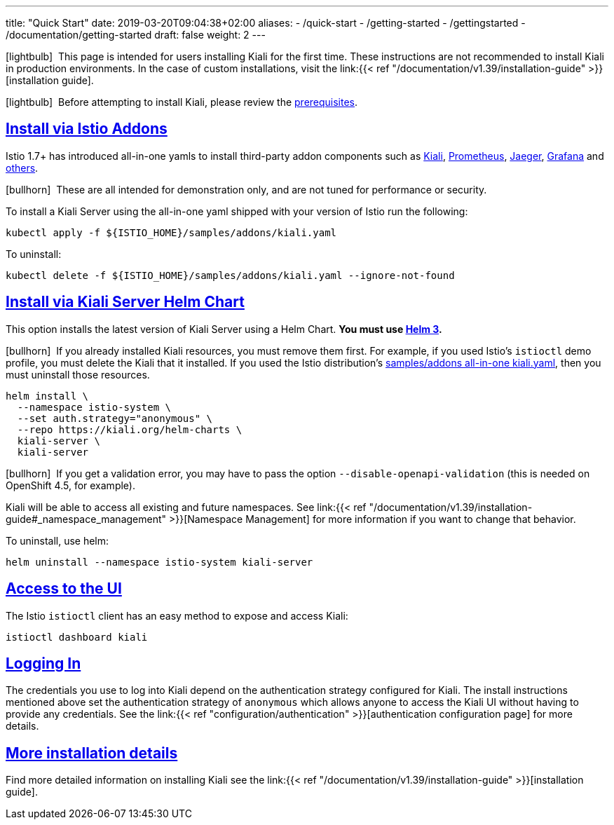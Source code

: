 ---
title: "Quick Start"
date: 2019-03-20T09:04:38+02:00
aliases:
- /quick-start
- /getting-started
- /gettingstarted
- /documentation/getting-started
draft: false
weight: 2
---

:toc: macro
:toclevels: 2
:toc-title: Table of Contents
:keywords: Kiali Quick Start
:icons: font
:imagesdir: /images/quickinstall/
:sectlinks:

icon:lightbulb[size=1x]{nbsp} This page is intended for users installing Kiali for the first time. These instructions are not recommended to install Kiali in production environments. In the case of custom installations, visit the link:{{< ref "/documentation/v1.39/installation-guide" >}}[installation guide].

icon:lightbulb[size=1x]{nbsp} Before attempting to install Kiali, please review the link:../installation-guide/#_prerequisites[prerequisites].

toc::[]

== Install via Istio Addons

Istio 1.7+ has introduced all-in-one yamls to install third-party addon components such as link:https://preliminary.istio.io/latest/docs/ops/integrations/kiali/[Kiali], link:https://preliminary.istio.io/latest/docs/ops/integrations/prometheus/[Prometheus], link:https://preliminary.istio.io/latest/docs/ops/integrations/jaeger/[Jaeger], link:https://preliminary.istio.io/latest/docs/ops/integrations/Grafana/[Grafana] and link:https://preliminary.istio.io/latest/docs/ops/integrations/[others].

icon:bullhorn[size=1x]{nbsp} These are all intended for demonstration only, and are not tuned for performance or security.

To install a Kiali Server using the all-in-one yaml shipped with your version of Istio run the following:

[source,bash]
----
kubectl apply -f ${ISTIO_HOME}/samples/addons/kiali.yaml
----

To uninstall:

[source,bash]
----
kubectl delete -f ${ISTIO_HOME}/samples/addons/kiali.yaml --ignore-not-found
----

== Install via Kiali Server Helm Chart

This option installs the latest version of Kiali Server using a Helm Chart. *You must use link:https://helm.sh/docs/intro/install/[Helm 3].*

icon:bullhorn[size=1x]{nbsp} If you already installed Kiali resources, you must remove them first. For example, if you used Istio's `istioctl` demo profile, you must delete the Kiali that it installed. If you used the Istio distribution's link:#_install_via_istio_addons[samples/addons all-in-one kiali.yaml], then you must uninstall those resources.

[source,bash]
----
helm install \
  --namespace istio-system \
  --set auth.strategy="anonymous" \
  --repo https://kiali.org/helm-charts \
  kiali-server \
  kiali-server
----

icon:bullhorn[size=1x]{nbsp} If you get a validation error, you may have to pass the option `--disable-openapi-validation` (this is needed on OpenShift 4.5, for example).

Kiali will be able to access all existing and future namespaces. See link:{{< ref "/documentation/v1.39/installation-guide#_namespace_management" >}}[Namespace Management] for more information if you want to change that behavior.

To uninstall, use helm:

[source,bash]
----
helm uninstall --namespace istio-system kiali-server
----


== Access to the UI

The Istio `istioctl` client has an easy method to expose and access Kiali:

[source,bash]
----
istioctl dashboard kiali
----


== Logging In

The credentials you use to log into Kiali depend on the authentication strategy configured for Kiali. The install instructions mentioned above set the authentication strategy of `anonymous` which allows anyone to access the Kiali UI without having to provide any credentials. See the link:{{< ref "configuration/authentication" >}}[authentication configuration page] for more details.


== More installation details

Find more detailed information on installing Kiali see the link:{{< ref "/documentation/v1.39/installation-guide" >}}[installation guide].

